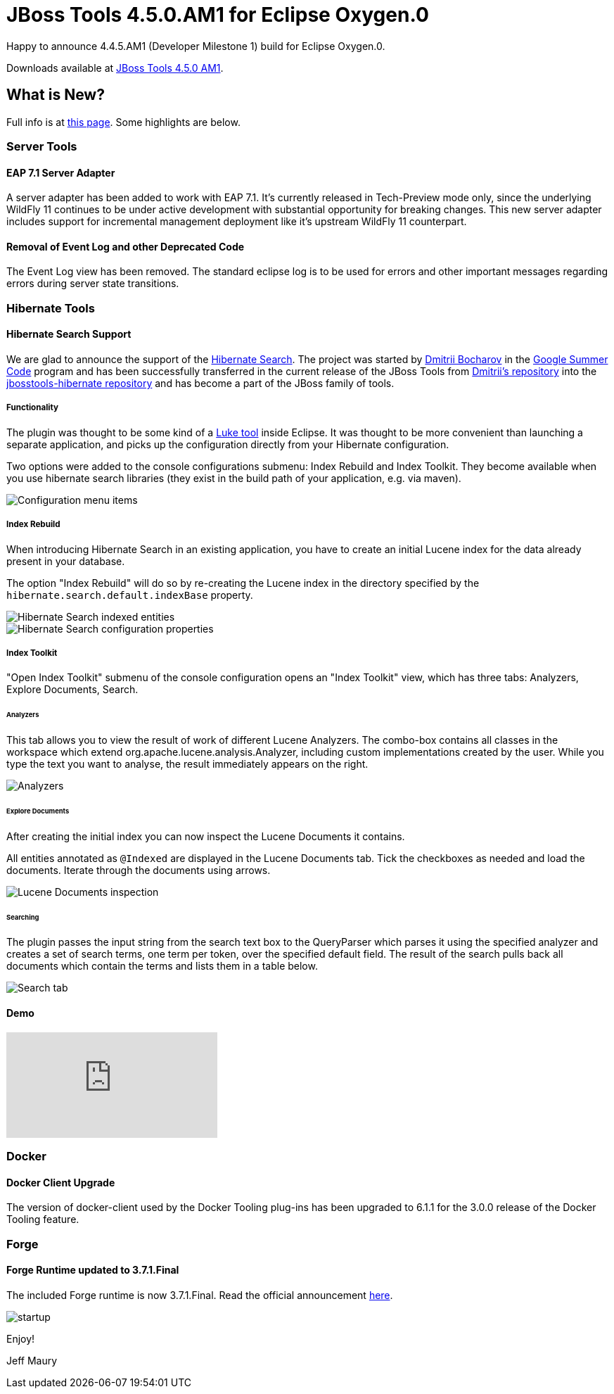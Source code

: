 = JBoss Tools 4.5.0.AM1 for Eclipse Oxygen.0
:page-layout: blog
:page-author: jeffmaury
:page-tags: [release, jbosstools, jbosscentral]
:page-date: 2017-06-27

Happy to announce 4.4.5.AM1 (Developer Milestone 1) build for Eclipse Oxygen.0.

Downloads available at link:/downloads/jbosstools/oxygen/4.5.0.AM1.html[JBoss Tools 4.5.0 AM1].

== What is New?

Full info is at link:/documentation/whatsnew/jbosstools/4.5.0.AM1.html[this page]. Some highlights are below.

=== Server Tools

==== EAP 7.1 Server Adapter

A server adapter has been added to work with EAP 7.1. It's currently released in Tech-Preview mode only, since the underlying WildFly 11 continues to be under active development with substantial opportunity for breaking changes. This new server adapter includes support for incremental management deployment like it's upstream WildFly 11 counterpart. 

==== Removal of Event Log and other Deprecated Code

The Event Log view has been removed. The standard eclipse log is to be used for errors and other important messages regarding errors during server state transitions. 

=== Hibernate Tools

==== Hibernate Search Support

We are glad to announce the support of the http://hibernate.org/search[Hibernate Search]. The project was started by https://github.com/bdshadow[Dmitrii Bocharov] in the https://developers.google.com/open-source/gsoc/[Google Summer Code] program and has been successfully transferred in the current release of the JBoss Tools from https://github.com/bdshadow/jbosstools-hibernate-search[Dmitrii's repository] into the https://github.com/jbosstools/jbosstools-hibernate[jbosstools-hibernate repository] and has become a part of the JBoss family of tools. 

===== Functionality

The plugin was thought to be some kind of a https://github.com/DmitryKey/luke[Luke tool] inside Eclipse.
It was thought to be more convenient than launching a separate application, and picks up the configuration directly from your Hibernate configuration.

Two options were added to the console configurations submenu: Index Rebuild and Index Toolkit. They become available when you use hibernate search libraries (they exist in the build path of your application, e.g. via maven).

image::/documentation/whatsnew/hibernate/images/4.5.0.AM1/jbt-hsearch-ConfigurationMenu.jpg["Configuration menu items"]

===== Index Rebuild

When introducing Hibernate Search in an existing application, you have to create an initial Lucene index for the data already present in your database.

The option "Index Rebuild" will do so by re-creating the Lucene index in the directory specified by the `hibernate.search.default.indexBase` property.

image::/documentation/whatsnew/hibernate/images/4.5.0.AM1/markedIndexed.jpg["Hibernate Search indexed entities"]

image::/documentation/whatsnew/hibernate/images/4.5.0.AM1/GeneratedIndexes.jpg["Hibernate Search configuration properties"]

===== Index Toolkit

"Open Index Toolkit" submenu of the console configuration opens an "Index Toolkit" view, which has three tabs: Analyzers, Explore Documents, Search.

====== Analyzers

This tab allows you to view the result of work of different Lucene Analyzers.
The combo-box contains all classes in the workspace which extend org.apache.lucene.analysis.Analyzer, including custom implementations created by the user. While you type the text you want to analyse, the result immediately appears on the right.

image::/documentation/whatsnew/hibernate/images/4.5.0.AM1/jbt-hsearch-AnalyzersToolkit.jpg["Analyzers"]

====== Explore Documents

After creating the initial index you can now inspect the Lucene Documents it contains.

All entities annotated as `@Indexed` are displayed in the Lucene Documents tab.
Tick the checkboxes as needed and load the documents. Iterate through the documents using arrows.

image::/documentation/whatsnew/hibernate/images/4.5.0.AM1/jbt-hsearch-LuceneDocuments.jpg["Lucene Documents inspection"]

====== Searching

The plugin passes the input string from the search text box to the QueryParser which parses it using the specified analyzer and creates a set of search terms, one term per token, over the specified default field. The result of the search pulls back all documents which contain the terms and lists them in a table below.

image::/documentation/whatsnew/hibernate/images/4.5.0.AM1/jbt-hsearch-LuceneSearch.jpg["Search tab"]

==== Demo
video::aFPijD3zutM[youtube]

=== Docker

==== Docker Client Upgrade

The version of docker-client used by the Docker Tooling plug-ins has been upgraded to 6.1.1 for the 3.0.0 release of the Docker Tooling feature.

=== Forge

==== Forge Runtime updated to 3.7.1.Final

The included Forge runtime is now 3.7.1.Final. Read the official announcement http://forge.jboss.org/news/jboss-forge-3.7.1.final-is-here[here].

image::/documentation/whatsnew/forge/images/4.5.0.AM1/startup.png[]

Enjoy!

Jeff Maury
